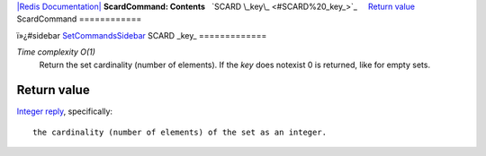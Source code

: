 `|Redis Documentation| <index.html>`_
**ScardCommand: Contents**
  `SCARD \_key\_ <#SCARD%20_key_>`_
    `Return value <#Return%20value>`_
ScardCommand
============

ï»¿#sidebar `SetCommandsSidebar <SetCommandsSidebar.html>`_
SCARD \_key\_
=============

*Time complexity O(1)*
    Return the set cardinality (number of elements). If the *key* does
    notexist 0 is returned, like for empty sets.

Return value
------------

`Integer reply <ReplyTypes.html>`_, specifically:
::

    the cardinality (number of elements) of the set as an integer.

.. |Redis Documentation| image:: redis.png
